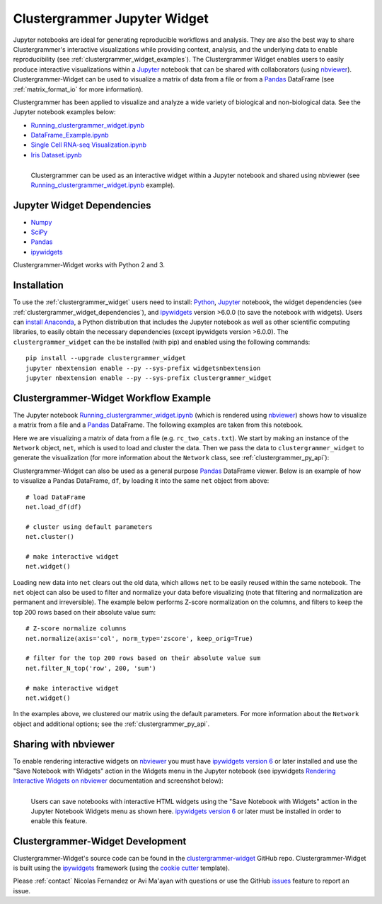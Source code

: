.. _clustergrammer_widget:


Clustergrammer Jupyter Widget
-----------------------------
|pypi-version|
|npm-version|

Jupyter notebooks are ideal for generating reproducible workflows and analysis. They are also the best way to share Clustergrammer's interactive visualizations while providing context, analysis, and the underlying data to enable reproducibility (see :ref:`clustergrammer_widget_examples`). The Clustergrammer Widget enables users to easily produce interactive visualizations within a `Jupyter`_ notebook that can be shared with collaborators (using `nbviewer`_). Clustergrammer-Widget can be used to visualize a matrix of data from a file or from a `Pandas`_ DataFrame (see :ref:`matrix_format_io` for more information).

Clustergrammer has been applied to visualize and analyze a wide variety of biological and non-biological data. See the Jupyter notebook examples below:

- `Running_clustergrammer_widget.ipynb`_
- `DataFrame_Example.ipynb`_
- `Single Cell RNA-seq Visualization.ipynb`_
- `Iris Dataset.ipynb`_

.. figure:: _static/jupyter_widget_nbviewer.png
  :width: 900px
  :align: left
  :alt: Jupyter Widget NBViewer
  :target: http://nbviewer.jupyter.org/github/MaayanLab/clustergrammer-widget/blob/master/Running_clustergrammer_widget.ipynb

  Clustergrammer can be used as an interactive widget within a Jupyter notebook and shared using nbviewer (see `Running_clustergrammer_widget.ipynb`_ example).

.. _clustergrammer_widget_dependencies:

Jupyter Widget Dependencies
===========================

- `Numpy`_
- `SciPy`_
- `Pandas`_
- `ipywidgets`_

Clustergrammer-Widget works with Python 2 and 3.

Installation
============
To use the :ref:`clustergrammer_widget` users need to install: `Python`_, `Jupyter`_ notebook, the widget dependencies (see :ref:`clustergrammer_widget_dependencies`), and `ipywidgets`_ version >6.0.0 (to save the notebook with widgets). Users can `install Anaconda`_, a Python distribution that includes the Jupyter notebook as well as other scientific computing libraries, to easily obtain the necessary dependencies (except ipywidgets version >6.0.0). The ``clustergrammer_widget`` can the be installed (with pip) and enabled using the following commands:

::

  pip install --upgrade clustergrammer_widget
  jupyter nbextension enable --py --sys-prefix widgetsnbextension
  jupyter nbextension enable --py --sys-prefix clustergrammer_widget


.. _clustergrammer_widget_workflow:

Clustergrammer-Widget Workflow Example
======================================
The Jupyter notebook `Running_clustergrammer_widget.ipynb`_ (which is rendered using `nbviewer`_) shows how to visualize a matrix from a file and a `Pandas`_ DataFrame. The following examples are taken from this notebook.

Here we are visualizing a matrix of data from a file (e.g. ``rc_two_cats.txt``). We start by making an instance of the ``Network`` object, ``net``, which is used to load and cluster the data. Then we pass the data to ``clustergrammer_widget`` to generate the visualization (for more information about the ``Network`` class, see :ref:`clustergrammer_py_api`):

.. ipywidgets-display::

  # import classes and instantiate Network instance with the widget as an argument
  from clustergrammer_widget import *
  net = Network(clustergrammer_widget)

  # load matrix file
  net.load_file('rc_two_cats.txt')

  # cluster using default parameters
  net.cluster()

  # make interactive widget
  net.widget()

Clustergrammer-Widget can also be used as a general purpose `Pandas`_ DataFrame viewer. Below is an example of how to visualize a Pandas DataFrame, ``df``, by loading it into the same ``net`` object from above:
::

  # load DataFrame
  net.load_df(df)

  # cluster using default parameters
  net.cluster()

  # make interactive widget
  net.widget()

Loading new data into ``net`` clears out the old data, which allows ``net`` to be easily reused within the same notebook. The ``net`` object can also be used to filter and normalize your data before visualizing (note that filtering and normalization are permanent and irreversible). The example below performs Z-score normalization on the columns, and filters to keep the top 200 rows based on their absolute value sum:
::

  # Z-score normalize columns
  net.normalize(axis='col', norm_type='zscore', keep_orig=True)

  # filter for the top 200 rows based on their absolute value sum
  net.filter_N_top('row', 200, 'sum')

  # make interactive widget
  net.widget()

In the examples above, we clustered our matrix using the default parameters. For more information about the ``Network`` object and additional options; see the :ref:`clustergrammer_py_api`.

.. _clustergrammer_widget_examples:


Sharing with nbviewer
=====================
To enable rendering interactive widgets on `nbviewer`_ you must have `ipywidgets version 6`_  or later installed and use the "Save Notebook with Widgets" action in the Widgets menu in the Jupyter notebook (see ipywidgets `Rendering Interactive Widgets on nbviewer`_ documentation and screenshot below):

.. figure:: _static/jupyter_save_widgets.png
  :width: 500px
  :align: left
  :alt: Save Jupyter Widget

  Users can save notebooks with interactive HTML widgets using the "Save Notebook with Widgets" action in the Jupyter Notebook Widgets menu as shown here. `ipywidgets version 6`_  or later must be installed in order to enable this feature.



.. _clustergrammer_widget_dev:

Clustergrammer-Widget Development
=================================
Clustergrammer-Widget's source code can be found in the `clustergrammer-widget`_ GitHub repo. Clustergrammer-Widget is built using the `ipywidgets`_ framework (using the `cookie cutter`_ template).

Please :ref:`contact` Nicolas Fernandez or Avi Ma'ayan with questions or use the GitHub `issues`_ feature to report an issue.

.. _`ipywidgets version 6`: https://github.com/ipython/ipywidgets/releases
.. _`ipywidgets`: http://ipywidgets.readthedocs.io/en/latest/
.. _`cookie cutter`: https://github.com/jupyter/widget-cookiecutter
.. _`issues`: https://github.com/MaayanLab/clustergrammer-widget/issues
.. _`clustergrammer-widget`: https://github.com/MaayanLab/clustergrammer-widget
.. _`nbviewer`: http://nbviewer.jupyter.org/
.. _`Rendering Interactive Widgets on nbviewer`: http://ipywidgets.readthedocs.io/en/latest/embedding.html?highlight=save#rendering-interactive-widgets-on-nbviewer
.. _`Running_clustergrammer_widget.ipynb`: http://nbviewer.jupyter.org/github/MaayanLab/clustergrammer-widget/blob/master/Running_clustergrammer_widget.ipynb

.. _`DataFrame_Example.ipynb`: http://nbviewer.jupyter.org/github/MaayanLab/clustergrammer-widget/blob/master/DataFrame_Example.ipynb

.. _`Single Cell RNA-seq Visualization.ipynb`: http://nbviewer.jupyter.org/github/MaayanLab/single_cell_RNAseq_Visualization/blob/master/Single%20Cell%20RNAseq%20Visualization%20Example.ipynb

.. _`Iris Dataset.ipynb`: http://nbviewer.jupyter.org/github/MaayanLab/iris_clustergrammer_visualization/blob/master/Iris%20Dataset.ipynb

.. _`Pandas`: http://pandas.pydata.org/
.. _`Numpy`: http://www.numpy.org/
.. _`SciPy`: https://www.scipy.org/
.. _`nbviewer`: http://nbviewer.jupyter.org/
.. _`Python`: https://www.python.org/
.. _`Jupyter`: http://jupyter.org/
.. _`install Anaconda`: https://www.continuum.io/downloads

.. |pypi-version| image:: https://img.shields.io/pypi/v/clustergrammer_widget.svg
    :alt: pypi-version
    :scale: 100%
    :target: https://pypi.python.org/pypi?:action=display&name=clustergrammer_widget

.. |npm-version| image:: https://img.shields.io/npm/v/clustergrammer_widget.svg
    :alt: npm-version
    :scale: 100%
    :target: https://www.npmjs.com/package/clustergrammer_widgt